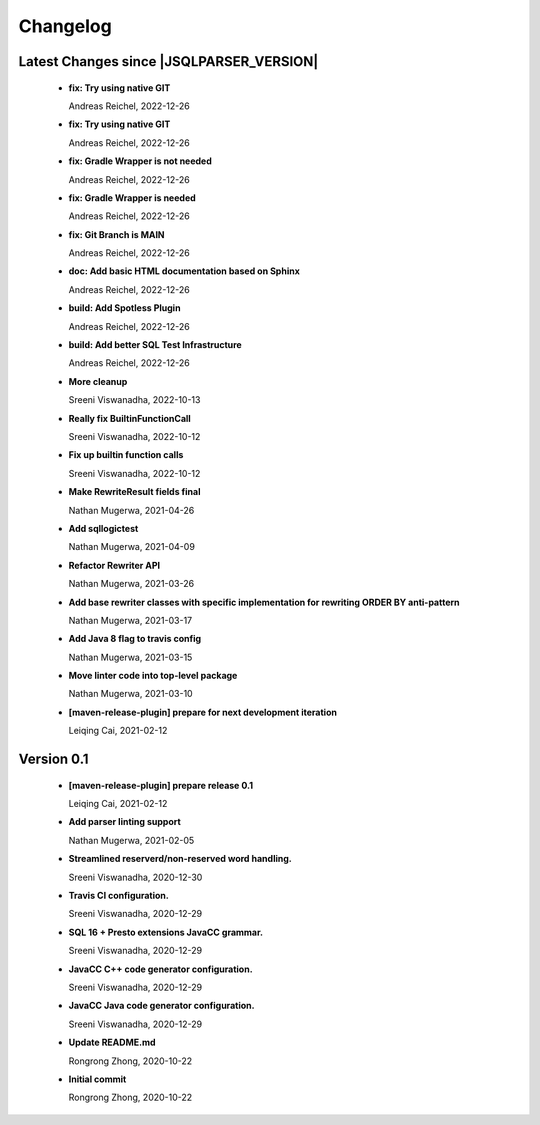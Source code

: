 
************************
Changelog
************************


Latest Changes since |JSQLPARSER_VERSION|
=============================================================


  * **fix: Try using native GIT**
    
    Andreas Reichel, 2022-12-26
  * **fix: Try using native GIT**
    
    Andreas Reichel, 2022-12-26
  * **fix: Gradle Wrapper is not needed**
    
    Andreas Reichel, 2022-12-26
  * **fix: Gradle Wrapper is needed**
    
    Andreas Reichel, 2022-12-26
  * **fix: Git Branch is MAIN**
    
    Andreas Reichel, 2022-12-26
  * **doc: Add basic HTML documentation based on Sphinx**
    
    Andreas Reichel, 2022-12-26
  * **build: Add Spotless Plugin**
    
    Andreas Reichel, 2022-12-26
  * **build: Add better SQL Test Infrastructure**
    
    Andreas Reichel, 2022-12-26
  * **More cleanup**
    
    Sreeni Viswanadha, 2022-10-13
  * **Really fix BuiltinFunctionCall**
    
    Sreeni Viswanadha, 2022-10-12
  * **Fix up builtin function calls**
    
    Sreeni Viswanadha, 2022-10-12
  * **Make RewriteResult fields final**
    
    Nathan Mugerwa, 2021-04-26
  * **Add sqllogictest**
    
    Nathan Mugerwa, 2021-04-09
  * **Refactor Rewriter API**
    
    Nathan Mugerwa, 2021-03-26
  * **Add base rewriter classes with specific implementation for rewriting ORDER BY anti-pattern**
    
    Nathan Mugerwa, 2021-03-17
  * **Add Java 8 flag to travis config**
    
    Nathan Mugerwa, 2021-03-15
  * **Move linter code into top-level package**
    
    Nathan Mugerwa, 2021-03-10
  * **[maven-release-plugin] prepare for next development iteration**
    
    Leiqing Cai, 2021-02-12

Version 0.1
=============================================================


  * **[maven-release-plugin] prepare release 0.1**
    
    Leiqing Cai, 2021-02-12
  * **Add parser linting support**
    
    Nathan Mugerwa, 2021-02-05
  * **Streamlined reserverd/non-reserved word handling.**
    
    Sreeni Viswanadha, 2020-12-30
  * **Travis CI configuration.**
    
    Sreeni Viswanadha, 2020-12-29
  * **SQL 16 + Presto extensions JavaCC grammar.**
    
    Sreeni Viswanadha, 2020-12-29
  * **JavaCC C++ code generator configuration.**
    
    Sreeni Viswanadha, 2020-12-29
  * **JavaCC Java code generator configuration.**
    
    Sreeni Viswanadha, 2020-12-29
  * **Update README.md**
    
    Rongrong Zhong, 2020-10-22
  * **Initial commit**
    
    Rongrong Zhong, 2020-10-22

